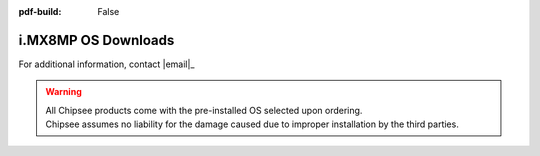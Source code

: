 :pdf-build: False


i.MX8MP OS Downloads
####################

.. _IMX8MP_OSDownloads:

For additional information, contact |email|_


.. warning::

  | All Chipsee products come with the pre-installed OS selected upon ordering.
  | Chipsee assumes no liability for the damage caused due to improper installation by the third parties.

